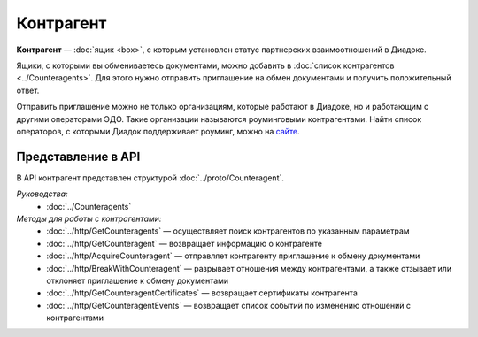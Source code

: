 Контрагент
==========

**Контрагент** — :doc:`ящик <box>`, с которым установлен статус партнерских взаимоотношений в Диадоке.

Ящики, с которыми вы обмениваетесь документами, можно добавить в :doc:`список контрагентов <../Counteragents>`. Для этого нужно отправить приглашение на обмен документами и получить положительный ответ.

Отправить приглашение можно не только организациям, которые работают в Диадоке, но и работающим с другими операторами ЭДО. Такие организации называются роуминговыми контрагентами. Найти список операторов, с которыми Диадок поддерживает роуминг, можно на `сайте <https://www.diadoc.ru/roaming/working-with>`__.

Представление в API
-------------------

В API контрагент представлен структурой :doc:`../proto/Counteragent`.

*Руководства:*
 - :doc:`../Counteragents`

*Методы для работы с контрагентами:*
 - :doc:`../http/GetCounteragents` — осуществляет поиск контрагентов по указанным параметрам
 - :doc:`../http/GetCounteragent` — возвращает информацию о контрагенте
 - :doc:`../http/AcquireCounteragent` — отправляет контрагенту приглашение к обмену документами
 - :doc:`../http/BreakWithCounteragent` — разрывает отношения между контрагентами, а также отзывает или отклоняет приглашение к обмену документами
 - :doc:`../http/GetCounteragentCertificates` — возвращает сертификаты контрагента
 - :doc:`../http/GetCounteragentEvents` — возвращает список событий по изменению отношений с контрагентами